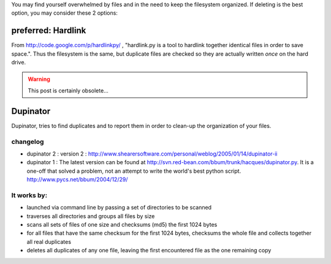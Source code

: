 .. title: duplicate files
.. slug: 2008-12-05-duplicate-files
.. date: 2008-12-05 13:36:57
.. type: text
.. tags: info, sciblog

You may find yourself overwhelmed by files and in the need to keep the
filesystem organized. If deleting is the best option, you may consider
these 2 options:

preferred: Hardlink
-------------------

From
`http://code.google.com/p/hardlinkpy/ <http://code.google.com/p/hardlinkpy/>`__
, "hardlink.py is a tool to hardlink together identical files in order
to save space.". Thus the filesystem is the same, but duplicate files
are checked so they are actually written *once* on the hard drive.

.. TEASER_END
.. warning::

  This post is certainly obsolete...


Dupinator
---------

Dupinator, tries to find duplicates and to report them in order to
clean-up the organization of your files.

changelog
~~~~~~~~~

-  dupinator 2 : version 2 :
   `http://www.shearersoftware.com/personal/weblog/2005/01/14/dupinator-ii <http://www.shearersoftware.com/personal/weblog/2005/01/14/dupinator-ii>`__
-  dupinator 1 : The latest version can be found at
   `http://svn.red-bean.com/bbum/trunk/hacques/dupinator.py <http://svn.red-bean.com/bbum/trunk/hacques/dupinator.py>`__.
   It is a one-off that solved a problem, not an attempt to write the
   world's best python script.
   `http://www.pycs.net/bbum/2004/12/29/ <http://www.pycs.net/bbum/2004/12/29/>`__

It works by:
~~~~~~~~~~~~

-  launched via command line by passing a set of directories to be
   scanned
-  traverses all directories and groups all files by size
-  scans all sets of files of one size and checksums (md5) the first
   1024 bytes
-  for all files that have the same checksum for the first 1024 bytes,
   checksums the whole file and collects together all real duplicates
-  deletes all duplicates of any one file, leaving the first encountered
   file as the one remaining copy
